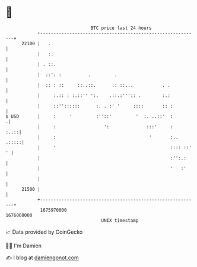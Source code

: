 * 👋

#+begin_example
                                   BTC price last 24 hours                    
               +------------------------------------------------------------+ 
         22100 |   .                                                        | 
               |   :.                                                       | 
               | . ::.                                                      | 
               |  ::': :          .         .                               | 
               |  :: : ::     ::..::.      .: ::...           . .           | 
               |     :.:: : :.::'' ':.    .::.:''':: .        :.:           | 
               |     ::''::::::      :. . :' '     ::::       :: :          | 
   $ USD       |     :     '         :''::'         '  :. ..::'  :         .| 
               |     :                  ':              :::'     :     :..::| 
               |     :                                   '       :..  .:::::| 
               |     '                                           :::: ::' ' | 
               |                                                 :'':.:     | 
               |                                                 '   :'     | 
               |                                                            | 
         21500 |                                                            | 
               +------------------------------------------------------------+ 
                1675970000                                        1676060000  
                                       UNIX timestamp                         
#+end_example
📈 Data provided by CoinGecko

🧑‍💻 I'm Damien

✍️ I blog at [[https://www.damiengonot.com][damiengonot.com]]
